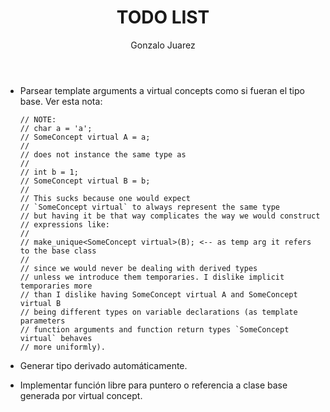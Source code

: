 #+AUTHOR: Gonzalo Juarez
#+TITLE: TODO LIST

- Parsear template arguments a virtual concepts como si fueran el tipo
  base.
  Ver esta nota:
  #+BEGIN_SRC C++
    // NOTE:
    // char a = 'a';
    // SomeConcept virtual A = a;
    //
    // does not instance the same type as
    //
    // int b = 1;
    // SomeConcept virtual B = b;
    //
    // This sucks because one would expect
    // `SomeConcept virtual` to always represent the same type
    // but having it be that way complicates the way we would construct
    // expressions like:
    //
    // make_unique<SomeConcept virtual>(B); <-- as temp arg it refers to the base class
    //
    // since we would never be dealing with derived types
    // unless we introduce them temporaries. I dislike implicit temporaries more
    // than I dislike having SomeConcept virtual A and SomeConcept virtual B
    // being different types on variable declarations (as template parameters
    // function arguments and function return types `SomeConcept virtual` behaves
    // more uniformly).
  #+END_SRC

- Generar tipo derivado automáticamente.

- Implementar función libre para puntero o referencia a clase base
  generada por virtual concept.
